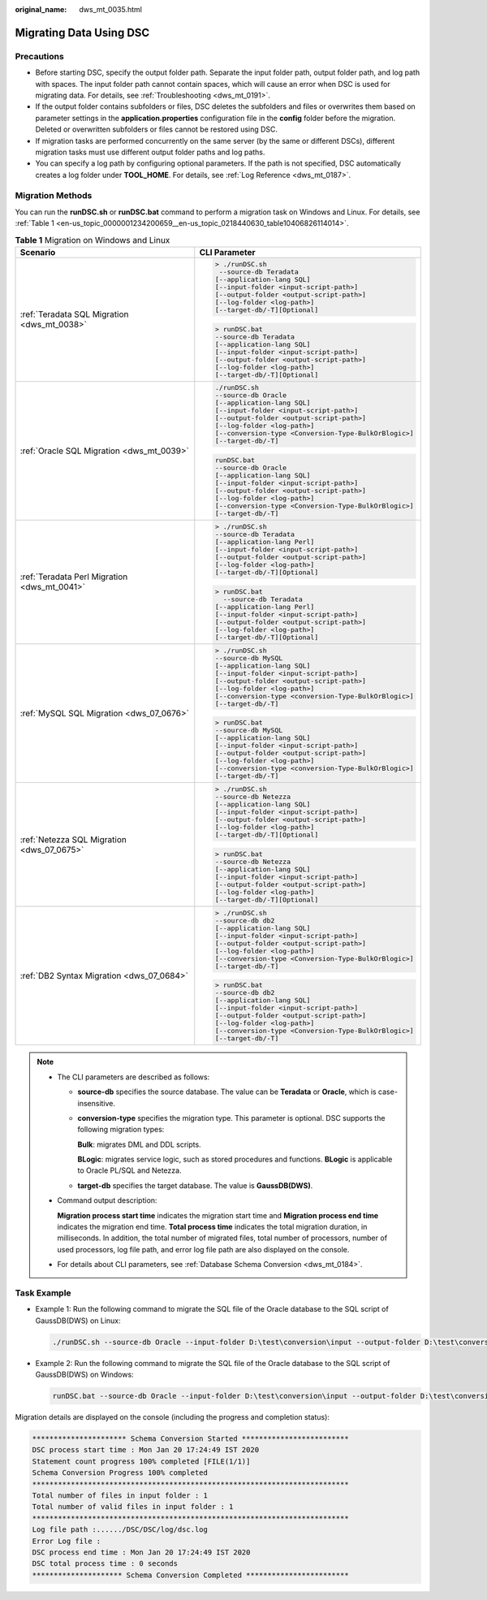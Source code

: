 :original_name: dws_mt_0035.html

.. _dws_mt_0035:

Migrating Data Using DSC
========================

Precautions
-----------

-  Before starting DSC, specify the output folder path. Separate the input folder path, output folder path, and log path with spaces. The input folder path cannot contain spaces, which will cause an error when DSC is used for migrating data. For details, see :ref:`Troubleshooting <dws_mt_0191>`.

-  If the output folder contains subfolders or files, DSC deletes the subfolders and files or overwrites them based on parameter settings in the **application.properties** configuration file in the **config** folder before the migration. Deleted or overwritten subfolders or files cannot be restored using DSC.
-  If migration tasks are performed concurrently on the same server (by the same or different DSCs), different migration tasks must use different output folder paths and log paths.
-  You can specify a log path by configuring optional parameters. If the path is not specified, DSC automatically creates a log folder under **TOOL_HOME**. For details, see :ref:`Log Reference <dws_mt_0187>`.

Migration Methods
-----------------

You can run the **runDSC.sh** or **runDSC.bat** command to perform a migration task on Windows and Linux. For details, see :ref:`Table 1 <en-us_topic_0000001234200659__en-us_topic_0218440630_table10406826114014>`.

.. _en-us_topic_0000001234200659__en-us_topic_0218440630_table10406826114014:

.. table:: **Table 1** Migration on Windows and Linux

   +----------------------------------------------+-------------------------------------------------------+
   | Scenario                                     | CLI Parameter                                         |
   +==============================================+=======================================================+
   | :ref:`Teradata SQL Migration <dws_mt_0038>`  | .. code-block::                                       |
   |                                              |                                                       |
   |                                              |    > ./runDSC.sh                                      |
   |                                              |     --source-db Teradata                              |
   |                                              |    [--application-lang SQL]                           |
   |                                              |    [--input-folder <input-script-path>]               |
   |                                              |    [--output-folder <output-script-path>]             |
   |                                              |    [--log-folder <log-path>]                          |
   |                                              |    [--target-db/-T][Optional]                         |
   |                                              |                                                       |
   |                                              | .. code-block::                                       |
   |                                              |                                                       |
   |                                              |    > runDSC.bat                                       |
   |                                              |    --source-db Teradata                               |
   |                                              |    [--application-lang SQL]                           |
   |                                              |    [--input-folder <input-script-path>]               |
   |                                              |    [--output-folder <output-script-path>]             |
   |                                              |    [--log-folder <log-path>]                          |
   |                                              |    [--target-db/-T][Optional]                         |
   +----------------------------------------------+-------------------------------------------------------+
   | :ref:`Oracle SQL Migration <dws_mt_0039>`    | .. code-block::                                       |
   |                                              |                                                       |
   |                                              |    ./runDSC.sh                                        |
   |                                              |    --source-db Oracle                                 |
   |                                              |    [--application-lang SQL]                           |
   |                                              |    [--input-folder <input-script-path>]               |
   |                                              |    [--output-folder <output-script-path>]             |
   |                                              |    [--log-folder <log-path>]                          |
   |                                              |    [--conversion-type <Conversion-Type-BulkOrBlogic>] |
   |                                              |    [--target-db/-T]                                   |
   |                                              |                                                       |
   |                                              | .. code-block::                                       |
   |                                              |                                                       |
   |                                              |    runDSC.bat                                         |
   |                                              |    --source-db Oracle                                 |
   |                                              |    [--application-lang SQL]                           |
   |                                              |    [--input-folder <input-script-path>]               |
   |                                              |    [--output-folder <output-script-path>]             |
   |                                              |    [--log-folder <log-path>]                          |
   |                                              |    [--conversion-type <Conversion-Type-BulkOrBlogic>] |
   |                                              |    [--target-db/-T]                                   |
   +----------------------------------------------+-------------------------------------------------------+
   | :ref:`Teradata Perl Migration <dws_mt_0041>` | .. code-block::                                       |
   |                                              |                                                       |
   |                                              |    > ./runDSC.sh                                      |
   |                                              |    --source-db Teradata                               |
   |                                              |    [--application-lang Perl]                          |
   |                                              |    [--input-folder <input-script-path>]               |
   |                                              |    [--output-folder <output-script-path>]             |
   |                                              |    [--log-folder <log-path>]                          |
   |                                              |    [--target-db/-T][Optional]                         |
   |                                              |                                                       |
   |                                              | .. code-block::                                       |
   |                                              |                                                       |
   |                                              |    > runDSC.bat                                       |
   |                                              |      --source-db Teradata                             |
   |                                              |    [--application-lang Perl]                          |
   |                                              |    [--input-folder <input-script-path>]               |
   |                                              |    [--output-folder <output-script-path>]             |
   |                                              |    [--log-folder <log-path>]                          |
   |                                              |    [--target-db/-T][Optional]                         |
   +----------------------------------------------+-------------------------------------------------------+
   | :ref:`MySQL SQL Migration <dws_07_0676>`     | .. code-block::                                       |
   |                                              |                                                       |
   |                                              |    > ./runDSC.sh                                      |
   |                                              |    --source-db MySQL                                  |
   |                                              |    [--application-lang SQL]                           |
   |                                              |    [--input-folder <input-script-path>]               |
   |                                              |    [--output-folder <output-script-path>]             |
   |                                              |    [--log-folder <log-path>]                          |
   |                                              |    [--conversion-type <conversion-Type-BulkOrBlogic>] |
   |                                              |    [--target-db/-T]                                   |
   |                                              |                                                       |
   |                                              | .. code-block::                                       |
   |                                              |                                                       |
   |                                              |    > runDSC.bat                                       |
   |                                              |    --source-db MySQL                                  |
   |                                              |    [--application-lang SQL]                           |
   |                                              |    [--input-folder <input-script-path>]               |
   |                                              |    [--output-folder <output-script-path>]             |
   |                                              |    [--log-folder <log-path>]                          |
   |                                              |    [--conversion-type <conversion-Type-BulkOrBlogic>] |
   |                                              |    [--target-db/-T]                                   |
   +----------------------------------------------+-------------------------------------------------------+
   | :ref:`Netezza SQL Migration <dws_07_0675>`   | .. code-block::                                       |
   |                                              |                                                       |
   |                                              |    > ./runDSC.sh                                      |
   |                                              |    --source-db Netezza                                |
   |                                              |    [--application-lang SQL]                           |
   |                                              |    [--input-folder <input-script-path>]               |
   |                                              |    [--output-folder <output-script-path>]             |
   |                                              |    [--log-folder <log-path>]                          |
   |                                              |    [--target-db/-T][Optional]                         |
   |                                              |                                                       |
   |                                              | .. code-block::                                       |
   |                                              |                                                       |
   |                                              |    > runDSC.bat                                       |
   |                                              |    --source-db Netezza                                |
   |                                              |    [--application-lang SQL]                           |
   |                                              |    [--input-folder <input-script-path>]               |
   |                                              |    [--output-folder <output-script-path>]             |
   |                                              |    [--log-folder <log-path>]                          |
   |                                              |    [--target-db/-T][Optional]                         |
   +----------------------------------------------+-------------------------------------------------------+
   | :ref:`DB2 Syntax Migration <dws_07_0684>`    | .. code-block::                                       |
   |                                              |                                                       |
   |                                              |    > ./runDSC.sh                                      |
   |                                              |    --source-db db2                                    |
   |                                              |    [--application-lang SQL]                           |
   |                                              |    [--input-folder <input-script-path>]               |
   |                                              |    [--output-folder <output-script-path>]             |
   |                                              |    [--log-folder <log-path>]                          |
   |                                              |    [--conversion-type <Conversion-Type-BulkOrBlogic>] |
   |                                              |    [--target-db/-T]                                   |
   |                                              |                                                       |
   |                                              | .. code-block::                                       |
   |                                              |                                                       |
   |                                              |    > runDSC.bat                                       |
   |                                              |    --source-db db2                                    |
   |                                              |    [--application-lang SQL]                           |
   |                                              |    [--input-folder <input-script-path>]               |
   |                                              |    [--output-folder <output-script-path>]             |
   |                                              |    [--log-folder <log-path>]                          |
   |                                              |    [--conversion-type <Conversion-Type-BulkOrBlogic>] |
   |                                              |    [--target-db/-T]                                   |
   +----------------------------------------------+-------------------------------------------------------+

.. note::

   -  The CLI parameters are described as follows:

      -  **source-db** specifies the source database. The value can be **Teradata** or **Oracle**, which is case-insensitive.

      -  **conversion-type** specifies the migration type. This parameter is optional. DSC supports the following migration types:

         **Bulk**: migrates DML and DDL scripts.

         **BLogic**: migrates service logic, such as stored procedures and functions. **BLogic** is applicable to Oracle PL/SQL and Netezza.

      -  **target-db** specifies the target database. The value is **GaussDB(DWS)**.

   -  Command output description:

      **Migration process start time** indicates the migration start time and **Migration process end time** indicates the migration end time. **Total process time** indicates the total migration duration, in milliseconds. In addition, the total number of migrated files, total number of processors, number of used processors, log file path, and error log file path are also displayed on the console.

   -  For details about CLI parameters, see :ref:`Database Schema Conversion <dws_mt_0184>`.

Task Example
------------

-  Example 1: Run the following command to migrate the SQL file of the Oracle database to the SQL script of GaussDB(DWS) on Linux:

   .. code-block::

      ./runDSC.sh --source-db Oracle --input-folder D:\test\conversion\input --output-folder D:\test\conversion\output --log-folder D:\test\conversion\log --conversion-type bulk --target-db gaussdbA

-  Example 2: Run the following command to migrate the SQL file of the Oracle database to the SQL script of GaussDB(DWS) on Windows:

   .. code-block::

      runDSC.bat --source-db Oracle --input-folder D:\test\conversion\input --output-folder D:\test\conversion\output --log-folder D:\test\conversion\log --conversion-type bulk --target-db gaussdbA

Migration details are displayed on the console (including the progress and completion status):

.. code-block::

   ********************** Schema Conversion Started *************************
   DSC process start time : Mon Jan 20 17:24:49 IST 2020
   Statement count progress 100% completed [FILE(1/1)]
   Schema Conversion Progress 100% completed
   **************************************************************************
   Total number of files in input folder : 1
   Total number of valid files in input folder : 1
   **************************************************************************
   Log file path :....../DSC/DSC/log/dsc.log
   Error Log file :
   DSC process end time : Mon Jan 20 17:24:49 IST 2020
   DSC total process time : 0 seconds
   ********************* Schema Conversion Completed ************************
